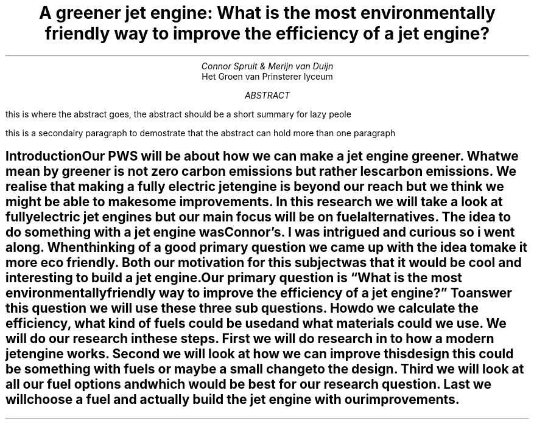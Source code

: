 .RP no-repeat-info
.TL
A greener jet engine: What is the most environmentally friendly way to improve the efficiency of a jet engine?
.AU
Connor Spruit & Merijn van Duijn
.AI
Het Groen van Prinsterer lyceum
.AB
.LP
this is where the abstract goes, the abstract should be a short summary for lazy peole
.LP
this is a secondairy paragraph to demostrate that the abstract can hold more than one paragraph
.AE
.ND
.SH
Introduction
.XS
Introduction
.XE
.PP
Our PWS will be about how we can make a jet engine greener. 
What we mean by greener is not zero carbon emissions but rather les carbon emissions. 
We realise that making a fully electric jet engine is beyond our reach but we think we might be able to make some improvements. 
In this research we will take a look at fully electric jet engines but our main focus will be on fuel alternatives. 
The idea to do something with a jet engine was Connor’s. 
I was intrigued and curious so i went along. 
When thinking of a good primary question we came up with the idea to make it more eco friendly. 
Both our motivation for this subject was that it would be cool and interesting to build a jet engine. 
Our primary question is “What is the most environmentally friendly way to improve the efficiency of a jet engine?” To answer this question we will use these three sub questions. 
How do we calculate the efficiency, what kind of fuels could be used and what materials could we use. 
We will do our research in these steps. 
First we will do research in to how a modern jet engine works. 
Second we will look at how we can improve this design this could be something with fuels or maybe a small change to the design. 
Third we will look at all our fuel options and which would be best for our research question. 
Last we will choose a fuel and actually build the jet engine with our improvements. 
 
